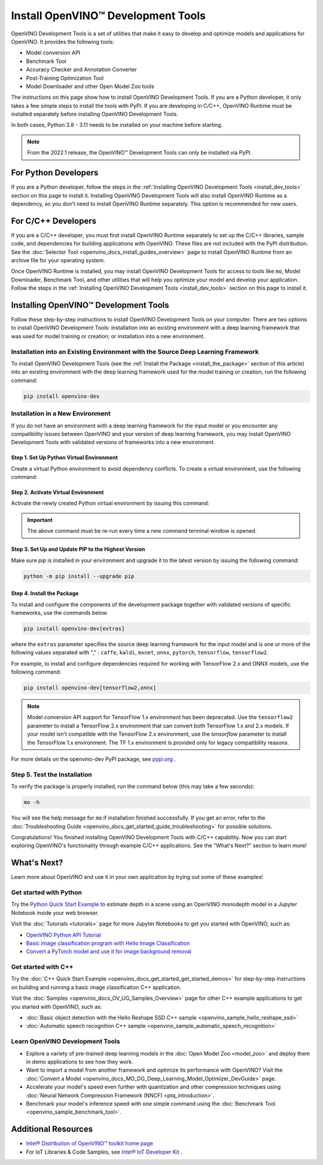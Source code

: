 .. {#openvino_docs_install_guides_install_dev_tools}

Install OpenVINO™ Development Tools
=====================================


.. meta::
   :description: Learn how to install OpenVINO™ Development Tools on Windows, 
                 Linux, and macOS operating systems, using a PyPi package.

OpenVINO Development Tools is a set of utilities that make it easy to develop and optimize models and applications for OpenVINO. It provides the following tools:

* Model conversion API
* Benchmark Tool
* Accuracy Checker and Annotation Converter
* Post-Training Optimization Tool
* Model Downloader and other Open Model Zoo tools

The instructions on this page show how to install OpenVINO Development Tools. If you are a Python developer, it only takes a few simple steps to install the tools with PyPI. If you are developing in C/C++, OpenVINO Runtime must be installed separately before installing OpenVINO Development Tools.

In both cases, Python 3.8 - 3.11 needs to be installed on your machine before starting.

.. note:: 

   From the 2022.1 release, the OpenVINO™ Development Tools can only be installed via PyPI. 

.. _python_developers:

For Python Developers
#####################

If you are a Python developer, follow the steps in the :ref:`Installing OpenVINO Development Tools <install_dev_tools>` section on this page to install it. Installing OpenVINO Development Tools will also install OpenVINO Runtime as a dependency, so you don’t need to install OpenVINO Runtime separately. This option is recommended for new users.
   
.. _cpp_developers:

For C/C++ Developers
#######################

If you are a C/C++ developer, you must first install OpenVINO Runtime separately to set up the C/C++ libraries, sample code, and dependencies for building applications with OpenVINO. These files are not included with the PyPI distribution. See the :doc:`Selector Tool <openvino_docs_install_guides_overview>` page to install OpenVINO Runtime from an archive file for your operating system.

Once OpenVINO Runtime is installed, you may install OpenVINO Development Tools for access to tools like ``mo``, Model Downloader, Benchmark Tool, and other utilities that will help you optimize your model and develop your application. Follow the steps in the :ref:`Installing OpenVINO Development Tools <install_dev_tools>` section on this page to install it.

.. _install_dev_tools:

Installing OpenVINO™ Development Tools
######################################

Follow these step-by-step instructions to install OpenVINO Development Tools on your computer.
There are two options to install OpenVINO Development Tools: installation into an existing environment with a deep learning framework that was used
for model training or creation; or installation into a new environment.

Installation into an Existing Environment with the Source Deep Learning Framework
+++++++++++++++++++++++++++++++++++++++++++++++++++++++++++++++++++++++++++++++++

To install OpenVINO Development Tools (see the :ref:`Install the Package <install_the_package>` section of this article) into an existing environment
with the deep learning framework used for the model training or creation, run the following command:

.. code-block:: sh

   pip install openvino-dev


Installation in a New Environment
+++++++++++++++++++++++++++++++++

If you do not have an environment with a deep learning framework for the input model or you encounter any compatibility issues between OpenVINO
and your version of deep learning framework, you may install OpenVINO Development Tools with validated versions of frameworks into a new environment. 

Step 1. Set Up Python Virtual Environment
-----------------------------------------

Create a virtual Python environment to avoid dependency conflicts. To create a virtual environment, use the following command:

.. tab-set::

   .. tab-item:: Windows
      :sync: windows
   
      .. code-block:: sh
      
         python -m venv openvino_env

   .. tab-item:: Linux and macOS
      :sync: linux-and-macos
   
      .. code-block:: sh
      
         python3 -m venv openvino_env
     
     

Step 2. Activate Virtual Environment
------------------------------------

Activate the newly created Python virtual environment by issuing this command:

.. tab-set::

   .. tab-item:: Windows
      :sync: windows
   
      .. code-block:: sh
   
         openvino_env\Scripts\activate

   .. tab-item:: Linux and macOS
      :sync: linux-and-macos

      .. code-block:: sh
   
         source openvino_env/bin/activate

.. important::

   The above command must be re-run every time a new command terminal window is opened.


Step 3. Set Up and Update PIP to the Highest Version
----------------------------------------------------

Make sure `pip` is installed in your environment and upgrade it to the latest version by issuing the following command:

.. code-block:: sh

   python -m pip install --upgrade pip


.. _install_the_package:

Step 4. Install the Package
---------------------------

To install and configure the components of the development package together with validated versions of specific frameworks, use the commands below.

.. code-block:: sh

   pip install openvino-dev[extras]


where the ``extras`` parameter specifies the source deep learning framework for the input model
and is one or more of the following values separated with "," :  ``caffe``, ``kaldi``, ``mxnet``, ``onnx``, ``pytorch``, ``tensorflow``, ``tensorflow2``. 

For example, to install and configure dependencies required for working with TensorFlow 2.x and ONNX models, use the following command:

.. code-block:: sh

   pip install openvino-dev[tensorflow2,onnx]


.. note:: 

   Model conversion API support for TensorFlow 1.x environment has been deprecated. Use the ``tensorflow2`` parameter to install a TensorFlow 2.x environment that can convert both TensorFlow 1.x and 2.x models. If your model isn't compatible with the TensorFlow 2.x environment, use the `tensorflow` parameter to install the TensorFlow 1.x environment. The TF 1.x environment is provided only for legacy compatibility reasons.

For more details on the openvino-dev PyPI package, see `pypi.org <https://pypi.org/project/openvino-dev/2023.2.0>`__ .

Step 5. Test the Installation
+++++++++++++++++++++++++++++

To verify the package is properly installed, run the command below (this may take a few seconds):

.. code-block:: sh

   mo -h

You will see the help message for ``mo`` if installation finished successfully. If you get an error, refer to the :doc:`Troubleshooting Guide <openvino_docs_get_started_guide_troubleshooting>` for possible solutions.

Congratulations! You finished installing OpenVINO Development Tools with C/C++ capability. Now you can start exploring OpenVINO's functionality through example C/C++ applications. See the "What's Next?" section to learn more!

What's Next?
############

Learn more about OpenVINO and use it in your own application by trying out some of these examples!

Get started with Python
+++++++++++++++++++++++

.. image:: _static/images/get_started_with_python.gif
  :width: 400

Try the `Python Quick Start Example <notebooks/201-vision-monodepth-with-output.html>`__ to estimate depth in a scene using an OpenVINO monodepth model in a Jupyter Notebook inside your web browser.

Visit the :doc:`Tutorials <tutorials>` page for more Jupyter Notebooks to get you started with OpenVINO, such as:

* `OpenVINO Python API Tutorial <notebooks/002-openvino-api-with-output.html>`__
* `Basic image classification program with Hello Image Classification <notebooks/001-hello-world-with-output.html>`__
* `Convert a PyTorch model and use it for image background removal <notebooks/205-vision-background-removal-with-output.html>`__

Get started with C++
++++++++++++++++++++

.. image:: _static/images/get_started_with_cpp.jpg
  :width: 400


Try the :doc:`C++ Quick Start Example <openvino_docs_get_started_get_started_demos>` for step-by-step instructions on building and running a basic image classification C++ application.

Visit the :doc:`Samples <openvino_docs_OV_UG_Samples_Overview>` page for other C++ example applications to get you started with OpenVINO, such as:

* :doc:`Basic object detection with the Hello Reshape SSD C++ sample <openvino_sample_hello_reshape_ssd>`
* :doc:`Automatic speech recognition C++ sample <openvino_sample_automatic_speech_recognition>`

Learn OpenVINO Development Tools
++++++++++++++++++++++++++++++++

* Explore a variety of pre-trained deep learning models in the :doc:`Open Model Zoo <model_zoo>` and deploy them in demo applications to see how they work.
* Want to import a model from another framework and optimize its performance with OpenVINO? Visit the :doc:`Convert a Model <openvino_docs_MO_DG_Deep_Learning_Model_Optimizer_DevGuide>` page.
* Accelerate your model's speed even further with quantization and other compression techniques using :doc:`Neural Network Compression Framework (NNCF) <ptq_introduction>`.
* Benchmark your model's inference speed with one simple command using the :doc:`Benchmark Tool <openvino_sample_benchmark_tool>`.

Additional Resources
####################

- `Intel® Distribution of OpenVINO™ toolkit home page <https://software.intel.com/en-us/openvino-toolkit>`__
- For IoT Libraries & Code Samples, see `Intel® IoT Developer Kit <https://github.com/intel-iot-devkit>`__ .



